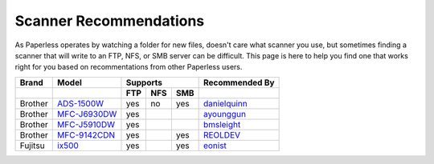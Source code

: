 .. _scanners:

Scanner Recommendations
=======================

As Paperless operates by watching a folder for new files, doesn't care what
scanner you use, but sometimes finding a scanner that will write to an FTP,
NFS, or SMB server can be difficult.  This page is here to help you find one
that works right for you based on recommentations from other Paperless users.

+---------+----------------+-----+-----+-----+----------------+
| Brand   | Model          | Supports        | Recommended By |
+---------+----------------+-----+-----+-----+----------------+
|         |                | FTP | NFS | SMB |                |
+=========+================+=====+=====+=====+================+
| Brother | `ADS-1500W`_   | yes | no  | yes | `danielquinn`_ |
+---------+----------------+-----+-----+-----+----------------+
| Brother | `MFC-J6930DW`_ | yes |     |     | `ayounggun`_   |
+---------+----------------+-----+-----+-----+----------------+
| Brother | `MFC-J5910DW`_ | yes |     |     | `bmsleight`_   |
+---------+----------------+-----+-----+-----+----------------+
| Brother | `MFC-9142CDN`_ | yes |     | yes | `REOLDEV`_     |
+---------+----------------+-----+-----+-----+----------------+
| Fujitsu | `ix500`_       | yes |     | yes | `eonist`_      |
+---------+----------------+-----+-----+-----+----------------+

.. _ADS-1500W: https://www.brother.ca/en/p/ads1500w
.. _MFC-J6930DW: https://www.brother.ca/en/p/MFCJ6930DW
.. _MFC-J5910DW: https://www.brother.co.uk/printers/inkjet-printers/mfcj5910dw
.. _MFC-9142CDN: https://www.brother.co.uk/printers/laser-printers/mfc9140cdn
.. _ix500: http://www.fujitsu.com/us/products/computing/peripheral/scanners/scansnap/ix500/

.. _danielquinn: https://github.com/danielquinn
.. _ayounggun: https://github.com/ayounggun
.. _bmsleight: https://github.com/bmsleight
.. _eonist: https://github.com/eonist
.. _REOLDEV: https://github.com/REOLDEV


